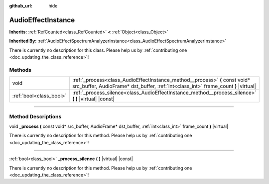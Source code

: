 :github_url: hide

.. DO NOT EDIT THIS FILE!!!
.. Generated automatically from Godot engine sources.
.. Generator: https://github.com/godotengine/godot/tree/4.0/doc/tools/make_rst.py.
.. XML source: https://github.com/godotengine/godot/tree/4.0/doc/classes/AudioEffectInstance.xml.

.. _class_AudioEffectInstance:

AudioEffectInstance
===================

**Inherits:** :ref:`RefCounted<class_RefCounted>` **<** :ref:`Object<class_Object>`

**Inherited By:** :ref:`AudioEffectSpectrumAnalyzerInstance<class_AudioEffectSpectrumAnalyzerInstance>`

.. container:: contribute

	There is currently no description for this class. Please help us by :ref:`contributing one <doc_updating_the_class_reference>`!

.. rst-class:: classref-reftable-group

Methods
-------

.. table::
   :widths: auto

   +-------------------------+--------------------------------------------------------------------------------------------------------------------------------------------------------------------+
   | void                    | :ref:`_process<class_AudioEffectInstance_method__process>` **(** const void* src_buffer, AudioFrame* dst_buffer, :ref:`int<class_int>` frame_count **)** |virtual| |
   +-------------------------+--------------------------------------------------------------------------------------------------------------------------------------------------------------------+
   | :ref:`bool<class_bool>` | :ref:`_process_silence<class_AudioEffectInstance_method__process_silence>` **(** **)** |virtual| |const|                                                           |
   +-------------------------+--------------------------------------------------------------------------------------------------------------------------------------------------------------------+

.. rst-class:: classref-section-separator

----

.. rst-class:: classref-descriptions-group

Method Descriptions
-------------------

.. _class_AudioEffectInstance_method__process:

.. rst-class:: classref-method

void **_process** **(** const void* src_buffer, AudioFrame* dst_buffer, :ref:`int<class_int>` frame_count **)** |virtual|

.. container:: contribute

	There is currently no description for this method. Please help us by :ref:`contributing one <doc_updating_the_class_reference>`!

.. rst-class:: classref-item-separator

----

.. _class_AudioEffectInstance_method__process_silence:

.. rst-class:: classref-method

:ref:`bool<class_bool>` **_process_silence** **(** **)** |virtual| |const|

.. container:: contribute

	There is currently no description for this method. Please help us by :ref:`contributing one <doc_updating_the_class_reference>`!

.. |virtual| replace:: :abbr:`virtual (This method should typically be overridden by the user to have any effect.)`
.. |const| replace:: :abbr:`const (This method has no side effects. It doesn't modify any of the instance's member variables.)`
.. |vararg| replace:: :abbr:`vararg (This method accepts any number of arguments after the ones described here.)`
.. |constructor| replace:: :abbr:`constructor (This method is used to construct a type.)`
.. |static| replace:: :abbr:`static (This method doesn't need an instance to be called, so it can be called directly using the class name.)`
.. |operator| replace:: :abbr:`operator (This method describes a valid operator to use with this type as left-hand operand.)`
